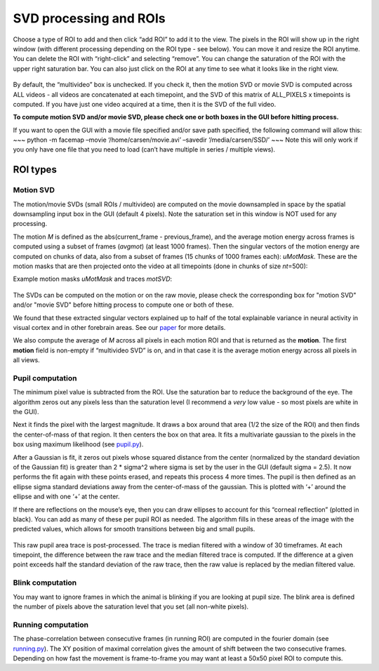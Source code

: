 SVD processing and ROIs
========================

Choose a type of ROI to add and then click “add ROI” to add it to the
view. The pixels in the ROI will show up in the right window (with
different processing depending on the ROI type - see below). You can
move it and resize the ROI anytime. You can delete the ROI with
“right-click” and selecting “remove”. You can change the saturation of
the ROI with the upper right saturation bar. You can also just click on
the ROI at any time to see what it looks like in the right view.

.. figure:: https://github.com/MouseLand/facemap/blob/main/figs/face_fast.gif?raw=true
   :alt: example GUI with pupil, blink and motion SVD

By default, the “multivideo” box is unchecked. If you check
it, then the motion SVD or movie SVD is computed across ALL videos - all videos are
concatenated at each timepoint, and the SVD of this matrix of ALL_PIXELS
x timepoints is computed. If you have just one video acquired at a time,
then it is the SVD of the full video.

**To compute motion SVD and/or movie SVD, please check one or both boxes in the GUI before hitting process.**

If you want to open the GUI with a movie file specified and/or save path
specified, the following command will allow this: ~~~ python -m facemap
–movie ‘/home/carsen/movie.avi’ –savedir ‘/media/carsen/SSD/’ ~~~ Note
this will only work if you only have one file that you need to load
(can’t have multiple in series / multiple views).


ROI types
~~~~~~~~~~~~~

Motion SVD
^^^^^^^^^^^

The motion/movie SVDs (small ROIs / multivideo) are computed on the movie
downsampled in space by the spatial downsampling input box in the GUI
(default 4 pixels). Note the saturation set in this window is NOT used
for any processing.

The motion *M* is defined as the abs(current_frame - previous_frame),
and the average motion energy across frames is computed using a subset
of frames (*avgmot*) (at least 1000 frames). Then the singular vectors of the
motion energy are computed on chunks of data, also from a subset of
frames (15 chunks of 1000 frames each): *uMotMask*. These are the motion masks 
that are then projected onto the video
at all timepoints (done in chunks of size *nt*\ =500):

Example motion masks *uMotMask* and traces *motSVD*:

.. figure:: https://github.com/MouseLand/facemap/blob/main/figs/exsvds.png?raw=true
   :alt: example SVDs

The SVDs can be computed on the motion or on the raw movie, please check the 
corresponding box for "motion SVD" and/or "movie SVD" before hitting process to 
compute one or both of these.

We found that these extracted singular vectors explained up to half of
the total explainable variance in neural activity in visual cortex and
in other forebrain areas. See our
`paper <https://science.sciencemag.org/content/364/6437/eaav7893>`__ for
more details.

We also compute the average of *M* across all
pixels in each motion ROI and that is returned as the **motion**. The
first **motion** field is non-empty if “multivideo SVD” is on, and in
that case it is the average motion energy across all pixels in all
views.

Pupil computation
^^^^^^^^^^^^^^^^^

The minimum pixel value is subtracted from the ROI. Use the saturation
bar to reduce the background of the eye. The algorithm zeros out any
pixels less than the saturation level (I recommend a *very* low value -
so most pixels are white in the GUI).

Next it finds the pixel with the largest magnitude. It draws a box
around that area (1/2 the size of the ROI) and then finds the
center-of-mass of that region. It then centers the box on that area. It
fits a multivariate gaussian to the pixels in the box using maximum
likelihood (see `pupil.py <https://github.com/MouseLand/facemap/blob/main/facemap/pupil.py>`__).

After a Gaussian is fit, it zeros out pixels whose squared distance from
the center (normalized by the standard deviation of the Gaussian fit) is
greater than 2 \* sigma^2 where sigma is set by the user in the GUI
(default sigma = 2.5). It now performs the fit again with these points
erased, and repeats this process 4 more times. The pupil is then defined
as an ellipse sigma standard deviations away from the center-of-mass of
the gaussian. This is plotted with ‘+’ around the ellipse and with one
‘+’ at the center.

If there are reflections on the mouse’s eye, then you can draw ellipses
to account for this “corneal reflection” (plotted in black). You can add
as many of these per pupil ROI as needed. The algorithm fills in these
areas of the image with the predicted values, which allows for smooth
transitions between big and small pupils.

.. figure:: https://github.com/MouseLand/facemap/blob/main/figs/out.gif?raw=true
   :alt: pupil tracking zoom

This raw pupil area trace is post-processed. The trace is median filtered
with a window of 30 timeframes. At each timepoint, the difference
between the raw trace and the median filtered trace is computed. If the
difference at a given point exceeds half the standard deviation of the
raw trace, then the raw value is replaced by the median filtered value.

.. figure:: https://github.com/MouseLand/facemap/blob/main/figs/pupilfilter.png?raw=true
   :alt: pupil filtering

Blink computation
^^^^^^^^^^^^^^^^^

You may want to ignore frames in which the animal is blinking if you are
looking at pupil size. The blink area is defined the number of pixels above the
saturation level that you set (all non-white pixels).


Running computation
^^^^^^^^^^^^^^^^^^^

The phase-correlation between consecutive frames (in running ROI) are
computed in the fourier domain (see `running.py <https://github.com/MouseLand/facemap/blob/main/facemap/running.py>`__). The XY
position of maximal correlation gives the amount of shift between the
two consecutive frames. Depending on how fast the movement is
frame-to-frame you may want at least a 50x50 pixel ROI to compute this.
